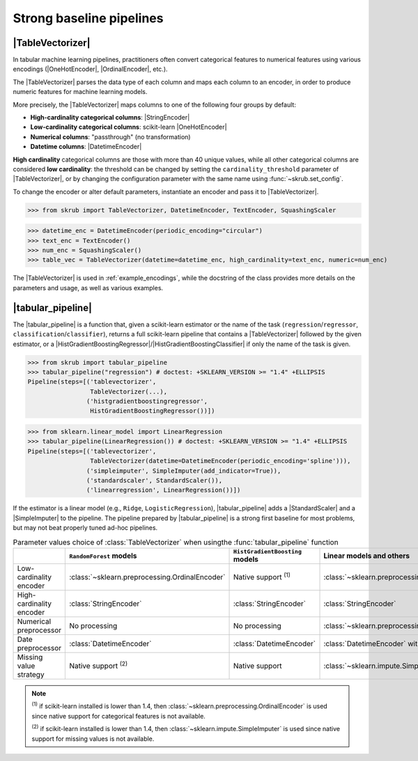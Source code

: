 .. |TableVectorizer| replace:: :class:`~skrub.TableVectorizer`
.. |DatetimeEncoder| replace:: :class:`~skrub.DatetimeEncoder`
.. |StringEncoder| replace:: :class:`~skrub.StringEncoder`
.. |OneHotEncoder| replace:: :class:`~sklearn.preprocessing.OneHotEncoder`
.. |OrdinalEncoder| replace:: :class:`~sklearn.preprocessing.OrdinalEncoder`
.. |TextEncoder| replace:: :class:`~skrub.TextEncoder`
.. |tabular_pipeline| replace:: :func:`~skrub.tabular_pipeline`
.. |HistGradientBoostingRegressor| replace:: :class:`~sklearn.ensemble.HistGradientBoostingRegressor`
.. |HistGradientBoostingClassifier| replace:: :class:`~sklearn.ensemble.HistGradientBoostingClassifier`
.. |StandardScaler| replace:: :class:`~sklearn.preprocessing.StandardScaler`
.. |SimpleImputer| replace:: :class:`~sklearn.impute.SimpleImputer`

.. _userguide_tablevectorizer:

Strong baseline pipelines
--------------------------------------------------------

|TableVectorizer|
~~~~~~~~~~~~~~~~~
In tabular machine learning pipelines, practitioners often convert categorical
features to numerical features using various encodings (|OneHotEncoder|, |OrdinalEncoder|,
etc.).

The |TableVectorizer| parses the data type of each column and maps each column to
an encoder, in order to produce numeric features for machine learning models.

More precisely, the |TableVectorizer| maps columns to one of the following four
groups by default:

- **High-cardinality categorical columns**: |StringEncoder|
- **Low-cardinality categorical columns**: scikit-learn |OneHotEncoder|
- **Numerical columns**: "passthrough" (no transformation)
- **Datetime columns**: |DatetimeEncoder|

**High cardinality** categorical columns are those with more than 40 unique values,
while all other categorical columns are considered **low cardinality**: the
threshold can be changed by setting the ``cardinality_threshold`` parameter of
|TableVectorizer|, or by changing the configuration parameter with the same name
using :func:`~skrub.set_config`.

To change the encoder or alter default parameters, instantiate an encoder and pass
it to |TableVectorizer|.

>>> from skrub import TableVectorizer, DatetimeEncoder, TextEncoder, SquashingScaler

>>> datetime_enc = DatetimeEncoder(periodic_encoding="circular")
>>> text_enc = TextEncoder()
>>> num_enc = SquashingScaler()
>>> table_vec = TableVectorizer(datetime=datetime_enc, high_cardinality=text_enc, numeric=num_enc)

The |TableVectorizer| is used in :ref:`example_encodings`, while the
docstring of the class provides more details on the parameters and usage, as well
as various examples.



|tabular_pipeline|
~~~~~~~~~~~~~~~~~~
The |tabular_pipeline| is a function that, given a scikit-learn estimator or the
name of the task (``regression``/``regressor``, ``classification``/``classifier``),
returns a full scikit-learn pipeline that contains a |TableVectorizer|
followed by the given estimator, or a
|HistGradientBoostingRegressor|/|HistGradientBoostingClassifier| if only
the name of the task is given.


>>> from skrub import tabular_pipeline
>>> tabular_pipeline("regression") # doctest: +SKLEARN_VERSION >= "1.4" +ELLIPSIS
Pipeline(steps=[('tablevectorizer',
                 TableVectorizer(...),
                ('histgradientboostingregressor',
                 HistGradientBoostingRegressor())])

>>> from sklearn.linear_model import LinearRegression
>>> tabular_pipeline(LinearRegression()) # doctest: +SKLEARN_VERSION >= "1.4" +ELLIPSIS
Pipeline(steps=[('tablevectorizer',
                 TableVectorizer(datetime=DatetimeEncoder(periodic_encoding='spline'))),
                ('simpleimputer', SimpleImputer(add_indicator=True)),
                ('standardscaler', StandardScaler()),
                ('linearregression', LinearRegression())])

If the estimator is a linear model (e.g., ``Ridge``, ``LogisticRegression``),
|tabular_pipeline| adds a |StandardScaler| and a |SimpleImputer| to the pipeline.
The pipeline prepared by |tabular_pipeline| is a strong first baseline for most
problems, but may not beat properly tuned ad-hoc pipelines.

.. list-table:: Parameter values choice of :class:`TableVectorizer` when usingthe :func:`tabular_pipeline` function
   :header-rows: 1

   * -
     - ``RandomForest`` models
     - ``HistGradientBoosting`` models
     - Linear models and others
   * - Low-cardinality encoder
     - :class:`~sklearn.preprocessing.OrdinalEncoder`
     - Native support :sup:`(1)`
     - :class:`~sklearn.preprocessing.OneHotEncoder`
   * - High-cardinality encoder
     - :class:`StringEncoder`
     - :class:`StringEncoder`
     - :class:`StringEncoder`
   * - Numerical preprocessor
     - No processing
     - No processing
     - :class:`~sklearn.preprocessing.StandardScaler`
   * - Date preprocessor
     - :class:`DatetimeEncoder`
     - :class:`DatetimeEncoder`
     - :class:`DatetimeEncoder` with spline encoding
   * - Missing value strategy
     - Native support :sup:`(2)`
     - Native support
     - :class:`~sklearn.impute.SimpleImputer`

.. note::
  :sup:`(1)` if scikit-learn installed is lower than 1.4, then
  :class:`~sklearn.preprocessing.OrdinalEncoder` is used since native support
  for categorical features is not available.

  :sup:`(2)` if scikit-learn installed is lower than 1.4, then
  :class:`~sklearn.impute.SimpleImputer` is used since native support
  for missing values is not available.
